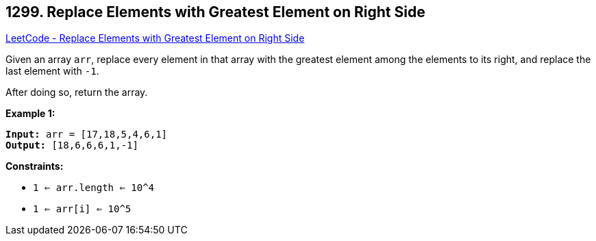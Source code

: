 == 1299. Replace Elements with Greatest Element on Right Side

https://leetcode.com/problems/replace-elements-with-greatest-element-on-right-side/[LeetCode - Replace Elements with Greatest Element on Right Side]

Given an array `arr`, replace every element in that array with the greatest element among the elements to its right, and replace the last element with `-1`.

After doing so, return the array.

 
*Example 1:*

[subs="verbatim,quotes"]
----
*Input:* arr = [17,18,5,4,6,1]
*Output:* [18,6,6,6,1,-1]
----
 
*Constraints:*


* `1 <= arr.length <= 10^4`
* `1 <= arr[i] <= 10^5`

